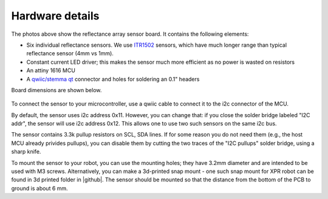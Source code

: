 **********************
Hardware details
**********************

The photos above show the reflectance array sensor board. It contains the following elements:

* Six individual reflectance sensors. We use `ITR1502 <https://www.everlight.com.cn/wp-content/plugins/ItemRelationship/product_files/pdf/ITR1502SR40A-TR8.pdf>`__ 
  sensors, which have much longer range than typical reflectance sensor (4mm vs 1mm). 
* Constant current LED driver; this makes the sensor much more efficient as no power is wasted on resistors
* An attiny 1616 MCU 
* A `qwiic/stemma qt <https://www.sparkfun.com/qwiic>`__ connector and holes for soldering an 0.1" headers

Board dimensions are shown below. 


.. figure:: images/board_dimensions.png
    :alt: board dimensions
    :width: 80%
    

To connect the sensor to your microcontroller, use a qwiic cable to connect it to the i2c connector of the MCU. 

By default, the sensor uses i2c address 0x11. However, you can change that: if you close the solder bridge 
labeled "I2C addr", the sensor will use i2c address  0x12. This allows one to use two such sensors on the same i2c bus.

The sensor contains 3.3k pullup resistors on SCL, SDA lines. If for some reason you do not need them (e.g., 
the host MCU already privides pullups), you can disable them by cutting the two traces of the "I2C pullups" solder bridge, 
using a sharp knife. 

To mount the sensor to your robot, you can use the mounting holes; they  have 3.2mm diameter 
and are intended to be used with M3 screws. Alternatively, you can make a 3d-printed snap mount - one such snap 
mount for XPR robot can be found in 3d printed folder in |github|.  The sensor should be mounted so that the 
distance from the bottom of the PCB to ground is about 6 mm.  
